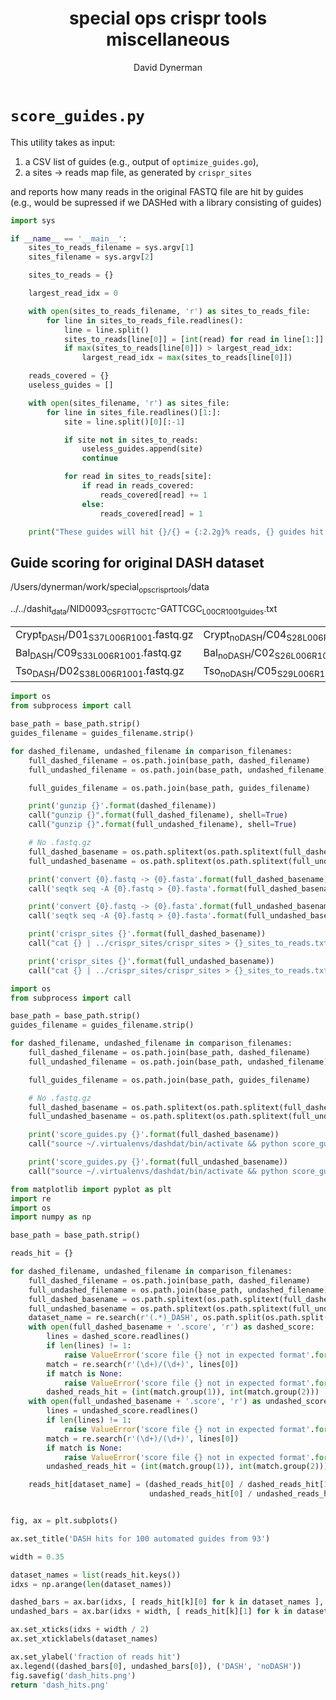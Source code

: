 #+TITLE: special ops crispr tools miscellaneous
#+AUTHOR: David Dynerman
#+EMAIL: david.dynerman@czbiohub.org
#+DATE:

* =score_guides.py=
This utility takes as input:

1. a CSV list of guides (e.g., output of =optimize_guides.go=), 
2. a sites -> reads map file, as generated by =crispr_sites=

and reports how many reads in the original FASTQ file are hit by
guides (e.g., would be supressed if we DASHed with a library
consisting of guides)

#+BEGIN_SRC python :tangle score_guides/score_guides.py
import sys

if __name__ == '__main__':
    sites_to_reads_filename = sys.argv[1]
    sites_filename = sys.argv[2]

    sites_to_reads = {}

    largest_read_idx = 0
      
    with open(sites_to_reads_filename, 'r') as sites_to_reads_file:
        for line in sites_to_reads_file.readlines():
            line = line.split()
            sites_to_reads[line[0]] = [int(read) for read in line[1:]]
            if max(sites_to_reads[line[0]]) > largest_read_idx:
                largest_read_idx = max(sites_to_reads[line[0]])

    reads_covered = {}
    useless_guides = []
    
    with open(sites_filename, 'r') as sites_file:
        for line in sites_file.readlines()[1:]:
            site = line.split()[0][:-1]

            if site not in sites_to_reads:
                useless_guides.append(site)
                continue
            
            for read in sites_to_reads[site]:
                if read in reads_covered:
                    reads_covered[read] += 1
                else:
                    reads_covered[read] = 1
          
    print("These guides will hit {}/{} = {:2.2g}% reads, {} guides hit no reads".format(len(reads_covered.keys()), largest_read_idx, len(reads_covered.keys())/largest_read_idx * 100, len(useless_guides)))
#+END_SRC

** Guide scoring for original DASH dataset

#+NAME: base_path
/Users/dynerman/work/special_ops_crispr_tools/data

#+NAME: guides_filename
../../dashit_data/NID0093_CSF_GTTGCTC-GATTCGC_L00C_R1_001_guides.txt

#+NAME: comparison_filenames
| Crypt_DASH/D01_S37_L006_R1_001.fastq.gz | Crypt_noDASH/C04_S28_L006_R1_001.fastq.gz |
| Bal_DASH/C09_S33_L006_R1_001.fastq.gz   | Bal_noDASH/C02_S26_L006_R1_001.fastq.gz   |
| Tso_DASH/D02_S38_L006_R1_001.fastq.gz   | Tso_noDASH/C05_S29_L006_R1_001.fastq.gz   |

#+BEGIN_SRC python :var comparison_filenames=comparison_filenames base_path=base_path guides_filename=guides_filename :results output 
import os
from subprocess import call

base_path = base_path.strip()
guides_filename = guides_filename.strip()

for dashed_filename, undashed_filename in comparison_filenames:
    full_dashed_filename = os.path.join(base_path, dashed_filename)
    full_undashed_filename = os.path.join(base_path, undashed_filename)

    full_guides_filename = os.path.join(base_path, guides_filename)

    print('gunzip {}'.format(dashed_filename))
    call("gunzip {}".format(full_dashed_filename), shell=True)
    call("gunzip {}".format(full_undashed_filename), shell=True)    

    # No .fastq.gz
    full_dashed_basename = os.path.splitext(os.path.splitext(full_dashed_filename)[0])[0]
    full_undashed_basename = os.path.splitext(os.path.splitext(full_undashed_filename)[0])[0]

    print('convert {0}.fastq -> {0}.fasta'.format(full_dashed_basename))
    call('seqtk seq -A {0}.fastq > {0}.fasta'.format(full_dashed_basename), shell=True)
    
    print('convert {0}.fastq -> {0}.fasta'.format(full_undashed_basename))
    call('seqtk seq -A {0}.fastq > {0}.fasta'.format(full_undashed_basename), shell=True)

    print('crispr_sites {}'.format(full_dashed_basename))
    call("cat {} | ../crispr_sites/crispr_sites > {}_sites_to_reads.txt".format(full_dashed_basename + '.fasta', full_dashed_basename), shell=True)

    print('crispr_sites {}'.format(full_undashed_basename))
    call("cat {} | ../crispr_sites/crispr_sites > {}_sites_to_reads.txt".format(full_undashed_basename + '.fasta', full_undashed_basename), shell=True)
#+END_SRC

#+RESULTS:

#+BEGIN_SRC python :var comparison_filenames=comparison_filenames base_path=base_path guides_filename=guides_filename :results output 
import os
from subprocess import call

base_path = base_path.strip()
guides_filename = guides_filename.strip()

for dashed_filename, undashed_filename in comparison_filenames:
    full_dashed_filename = os.path.join(base_path, dashed_filename)
    full_undashed_filename = os.path.join(base_path, undashed_filename)

    full_guides_filename = os.path.join(base_path, guides_filename)

    # No .fastq.gz
    full_dashed_basename = os.path.splitext(os.path.splitext(full_dashed_filename)[0])[0]
    full_undashed_basename = os.path.splitext(os.path.splitext(full_undashed_filename)[0])[0]
    
    print('score_guides.py {}'.format(full_dashed_basename))
    call("source ~/.virtualenvs/dashdat/bin/activate && python score_guides/score_guides.py {}_sites_to_reads.txt {} > {}.score".format(full_dashed_basename, full_guides_filename, full_dashed_basename), shell=True)

    print('score_guides.py {}'.format(full_undashed_basename))
    call("source ~/.virtualenvs/dashdat/bin/activate && python score_guides/score_guides.py {}_sites_to_reads.txt {} > {}.score".format(full_undashed_basename, full_guides_filename, full_undashed_basename), shell=True)
#+END_SRC

#+RESULTS:
: score_guides.py /Users/dynerman/work/special_ops_crispr_tools/data/Crypt_DASH/D01_S37_L006_R1_001
: score_guides.py /Users/dynerman/work/special_ops_crispr_tools/data/Crypt_noDASH/C04_S28_L006_R1_001
: score_guides.py /Users/dynerman/work/special_ops_crispr_tools/data/Bal_DASH/C09_S33_L006_R1_001
: score_guides.py /Users/dynerman/work/special_ops_crispr_tools/data/Bal_noDASH/C02_S26_L006_R1_001
: score_guides.py /Users/dynerman/work/special_ops_crispr_tools/data/Tso_DASH/D02_S38_L006_R1_001
: score_guides.py /Users/dynerman/work/special_ops_crispr_tools/data/Tso_noDASH/C05_S29_L006_R1_001

#+BEGIN_SRC python :var comparison_filenames=comparison_filenames base_path=base_path guides_filename=guides_filename :results file
from matplotlib import pyplot as plt
import re
import os
import numpy as np

base_path = base_path.strip()

reads_hit = {}

for dashed_filename, undashed_filename in comparison_filenames:
    full_dashed_filename = os.path.join(base_path, dashed_filename)
    full_undashed_filename = os.path.join(base_path, undashed_filename)
    full_dashed_basename = os.path.splitext(os.path.splitext(full_dashed_filename)[0])[0]
    full_undashed_basename = os.path.splitext(os.path.splitext(full_undashed_filename)[0])[0]
    dataset_name = re.search(r'(.*)_DASH', os.path.split(os.path.split(full_dashed_basename)[-2])[-1]).group(1)
    with open(full_dashed_basename + '.score', 'r') as dashed_score:
        lines = dashed_score.readlines()
        if len(lines) != 1:
            raise ValueError('score file {} not in expected format'.format(full_dashed_basename + '.score'))
        match = re.search(r'(\d+)/(\d+)', lines[0])
        if match is None:
            raise ValueError('score file {} not in expected format'.format(full_dashed_basename + '.score'))
        dashed_reads_hit = (int(match.group(1)), int(match.group(2)))
    with open(full_undashed_basename + '.score', 'r') as undashed_score:
        lines = undashed_score.readlines()
        if len(lines) != 1:
            raise ValueError('score file {} not in expected format'.format(full_undashed_basename + '.score'))
        match = re.search(r'(\d+)/(\d+)', lines[0])
        if match is None:
            raise ValueError('score file {} not in expected format'.format(full_undashed_basename + '.score'))
        undashed_reads_hit = (int(match.group(1)), int(match.group(2)))

    reads_hit[dataset_name] = (dashed_reads_hit[0] / dashed_reads_hit[1],
                               undashed_reads_hit[0] / undashed_reads_hit[1])


fig, ax = plt.subplots()

ax.set_title('DASH hits for 100 automated guides from 93')

width = 0.35

dataset_names = list(reads_hit.keys())
idxs = np.arange(len(dataset_names))

dashed_bars = ax.bar(idxs, [ reads_hit[k][0] for k in dataset_names ], width)
undashed_bars = ax.bar(idxs + width, [ reads_hit[k][1] for k in dataset_names ], width)

ax.set_xticks(idxs + width / 2)
ax.set_xticklabels(dataset_names)

ax.set_ylabel('fraction of reads hit')
ax.legend((dashed_bars[0], undashed_bars[0]), ('DASH', 'noDASH'))
fig.savefig('dash_hits.png')
return 'dash_hits.png'
#+END_SRC

#+RESULTS:
[[file:dash_hits.png]]


